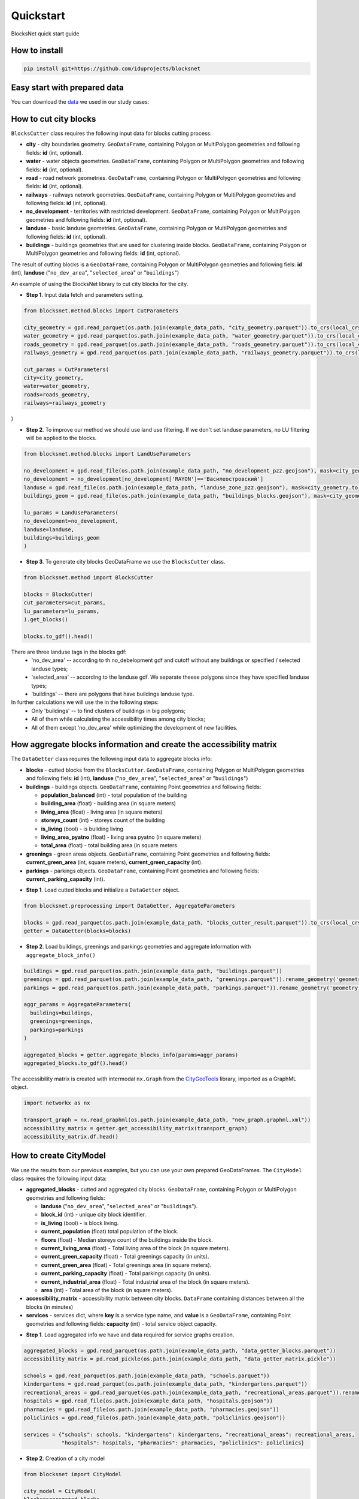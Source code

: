 Quickstart
==========
BlocksNet quick start guide

.. |network_model| image:: https://i.ibb.co/khQDKLq/output.png


How to install
--------------
.. code::

   pip install git+https://github.com/iduprojects/blocksnet

Easy start with prepared data
-----------------------------
You can download the
`data
<https://drive.google.com/drive/folders/1xrLzJ2mcA0Qn7FG0ul8mTkfzKolvUoiP?usp=sharing>`_
we used in our study cases:

How to cut city blocks
----------------------------------------------------

``BlocksCutter`` class requires the following input data for blocks cutting process:

- **city** - city boundaries geometry. ``GeoDataFrame``, containing Polygon or MultiPolygon geometries and following fields: **id** (int, optional).
- **water** - water objects geometries. ``GeoDataFrame``, containing Polygon or MultiPolygon geometries and following fields: **id** (int, optional).
- **road** - road network geometries. ``GeoDataFrame``, containing Polygon or MultiPolygon geometries and following fields: **id** (int, optional).
- **railways** - railways network geometries. ``GeoDataFrame``, containing Polygon or MultiPolygon geometries and following fields: **id** (int, optional).
- **no_development** - territories with restricted development. ``GeoDataFrame``, containing Polygon or MultiPolygon geometries and following fields: **id** (int, optional).
- **landuse** - basic landuse geometries. ``GeoDataFrame``, containing Polygon or MultiPolygon geometries and following fields: **id** (int, optional).
- **buildings** - buildings geometries that are used for clustering inside blocks. ``GeoDataFrame``, containing Polygon or MultiPolygon geometries and following fields: **id** (int, optional).

The result of cutting blocks is a ``GeoDataFrame``, containing Polygon or MultiPolygon geometries and following fiels: **id** (int), **landuse** ("``no_dev_area``", "``selected_area``" or "``buildings``")

An example of using the BlocksNet library to cut city blocks for the city.

- **Step 1**. Input data fetch and parameters setting.
.. code:: python

   from blocksnet.method.blocks import CutParameters

   city_geometry = gpd.read_parquet(os.path.join(example_data_path, "city_geometry.parquet")).to_crs(local_crs)
   water_geometry = gpd.read_parquet(os.path.join(example_data_path, "water_geometry.parquet")).to_crs(local_crs)
   roads_geometry = gpd.read_parquet(os.path.join(example_data_path, "roads_geometry.parquet")).to_crs(local_crs)
   railways_geometry = gpd.read_parquet(os.path.join(example_data_path, "railways_geometry.parquet")).to_crs(local_crs)

   cut_params = CutParameters(
   city=city_geometry,
   water=water_geometry,
   roads=roads_geometry,
   railways=railways_geometry
)


- **Step 2**. To improve our method we should use land use filtering. If we don't set landuse parameters, no LU filtering will be applied to the blocks.
.. code:: python

   from blocksnet.method.blocks import LandUseParameters

   no_development = gpd.read_file(os.path.join(example_data_path, "no_development_pzz.geojson"), mask=city_geometry.to_crs(4326)).to_crs(local_crs)
   no_development = no_development[no_development['RAYON']=='Василеостровский']
   landuse = gpd.read_file(os.path.join(example_data_path, "landuse_zone_pzz.geojson"), mask=city_geometry.to_crs(4326)).to_crs(local_crs)
   buildings_geom = gpd.read_file(os.path.join(example_data_path, "buildings_blocks.geojson"), mask=city_geometry.to_crs(4326)).to_crs(local_crs)

   lu_params = LandUseParameters(
   no_development=no_development,
   landuse=landuse,
   buildings=buildings_geom
   )


- **Step 3**. To generate city blocks GeoDataFrame we use the ``BlocksCutter`` class.

.. code:: python

   from blocksnet.method import BlocksCutter

   blocks = BlocksCutter(
   cut_parameters=cut_params,
   lu_parameters=lu_params,
   ).get_blocks()

   blocks.to_gdf().head()

There are three landuse tags in the blocks gdf:
  - 'no_dev_area' -- according to th no_debelopment gdf and cutoff without any buildings or specified / selected landuse types;
  - 'selected_area' -- according to the landuse gdf. We separate theese polygons since they have specified landuse types;
  - 'buildings' -- there are polygons that have buildings landuse type.

In further calculations we will use the in the following steps:
 - Only 'buildings' -- to find clusters of buildings in big polygons;
 - All of them while calculating the accessibility times among city blocks;
 - All of them except 'no_dev_area' while optimizing the development of new facilities.

How aggregate blocks information and create the accessibility matrix
--------------------------------------------------------------------
The ``DataGetter`` class requires the following input data to aggregate blocks info:

* **blocks** - cutted blocks from the ``BlocksCutter``. ``GeoDataFrame``, containing Polygon or MultiPolygon geometries and following fiels: **id** (int), **landuse** ("``no_dev_area``", "``selected_area``" or "``buildings``")
* **buildings** - buildings objects. ``GeoDataFrame``, containing Point geometries and following fields:

  * **population_balanced** (int) - total population of the building
  * **building_area** (float) - building area (in square meters)
  * **living_area** (float) - living area (in square meters)
  * **storeys_count** (int) - storeys count of the building
  * **is_living** (bool) - is building living
  * **living_area_pyatno** (float) - living area pyatno (in square meters)
  * **total_area** (float) - total building area (in square meters

* **greenings** - green areas objects. ``GeoDataFrame``, containing Point geometries and following fields: **current_green_area** (int, square meters), **current_green_capacity** (int).
* **parkings** - parkings objects. ``GeoDataFrame``, containing Point geometries and following fields: **current_parking_capacity** (int).

- **Step 1**. Load cutted blocks and initialize a ``DataGetter`` object.
.. code:: python

   from blocksnet.preprocessing import DataGetter, AggregateParameters

   blocks = gpd.read_parquet(os.path.join(example_data_path, "blocks_cutter_result.parquet")).to_crs(local_crs)
   getter = DataGetter(blocks=blocks)

- **Step 2**. Load buildings, greenings and parkings geometries and aggregate information with ``aggregate_block_info()``
.. code:: python

   buildings = gpd.read_parquet(os.path.join(example_data_path, "buildings.parquet"))
   greenings = gpd.read_parquet(os.path.join(example_data_path, "greenings.parquet")).rename_geometry('geometry')
   parkings = gpd.read_parquet(os.path.join(example_data_path, "parkings.parquet")).rename_geometry('geometry')

   aggr_params = AggregateParameters(
     buildings=buildings,
     greenings=greenings,
     parkings=parkings
   )

   aggregated_blocks = getter.aggregate_blocks_info(params=aggr_params)
   aggregated_blocks.to_gdf().head()

The accessibility matrix is created with intermodal ``nx.Graph`` from the
`CityGeoTools
<https://github.com/iduprojects/CityGeoTools>`_
library, imported as a GraphML object.

.. code:: python

   import networkx as nx

   transport_graph = nx.read_graphml(os.path.join(example_data_path, "new_graph.graphml.xml"))
   accessibility_matrix = getter.get_accessibility_matrix(transport_graph)
   accessibility_matrix.df.head()

How to сreate CityModel
----------------------------------------------------

We use the results from our previous examples, but you can use your own prepared GeoDataFrames. The ``CityModel`` class requires the following input data:

* **aggregated_blocks** - cutted and aggregated city blocks. ``GeoDataFrame``, containing Polygon or MultiPolygon geometries and following fields:

  * **landuse** ("``no_dev_area``", "``selected_area``" or "``buildings``").
  * **block_id** (int) - unique city block identifier.
  * **is_living** (bool) - is block living.
  * **current_population** (float) total population of the block.
  * **floors** (float) - Median storeys count of the buildings inside the block.
  * **current_living_area** (float) - Total living area of the block (in square meters).
  * **current_green_capacity** (float) - Total greenings capacity (in units).
  * **current_green_area** (float) - Total greenings area (in square meters).
  * **current_parking_capacity** (float) - Total parkings capacity (in units).
  * **current_industrial_area** (float) - Total industrial area of the block (in square meters).
  * **area** (int) - Total area of the block (in square meters).

* **accessibility_matrix** - accessibility matrix between city blocks. ``DataFrame`` containing distances between all the blocks (in minutes)
* **services** - services dict, where **key** is a service type name, and **value** is a ``GeoDataFrame``, containing Point geometries and following fields: **capacity** (int) - total service object capacity.


- **Step 1**. Load aggregated info we have and data required for service graphs creation.
.. code:: python

   aggregated_blocks = gpd.read_parquet(os.path.join(example_data_path, "data_getter_blocks.parquet"))
   accessibility_matrix = pd.read_pickle(os.path.join(example_data_path, "data_getter_matrix.pickle"))

   schools = gpd.read_parquet(os.path.join(example_data_path, "schools.parquet"))
   kindergartens = gpd.read_parquet(os.path.join(example_data_path, "kindergartens.parquet"))
   recreational_areas = gpd.read_parquet(os.path.join(example_data_path, "recreational_areas.parquet")).rename_geometry('geometry')
   hospitals = gpd.read_file(os.path.join(example_data_path, "hospitals.geojson"))
   pharmacies = gpd.read_file(os.path.join(example_data_path, "pharmacies.geojson"))
   policlinics = gpd.read_file(os.path.join(example_data_path, "policlinics.geojson"))

   services = {"schools": schools, "kindergartens": kindergartens, "recreational_areas": recreational_areas,
               "hospitals": hospitals, "pharmacies": pharmacies, "policlinics": policlinics}

- **Step 2**. Creation of a city model
.. code:: python

   from blocksnet import CityModel

   city_model = CityModel(
   blocks=aggregated_blocks,
   accessibility_matrix=accessibility_matrix,
   services=services
   )

   city_model.visualize()

| |network_model|
